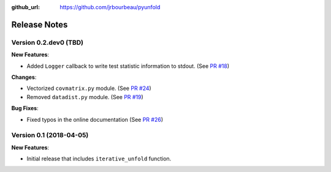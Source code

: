 .. _changelog:

:github_url: https://github.com/jrbourbeau/pyunfold

*************
Release Notes
*************

Version 0.2.dev0 (TBD)
----------------------

**New Features**:

- Added ``Logger`` callback to write test statistic information to stdout. (See `PR #18 <https://github.com/jrbourbeau/pyunfold/pull/18>`_)

**Changes**:

- Vectorized ``covmatrix.py`` module. (See `PR #24 <https://github.com/jrbourbeau/pyunfold/pull/24>`_)
- Removed ``datadist.py`` module. (See `PR #19 <https://github.com/jrbourbeau/pyunfold/pull/19>`_)

**Bug Fixes**:

- Fixed typos in the online documentation (See `PR #26 <https://github.com/jrbourbeau/pyunfold/pull/26>`_)


Version 0.1 (2018-04-05)
------------------------

**New Features**:

- Initial release that includes ``iterative_unfold`` function.
